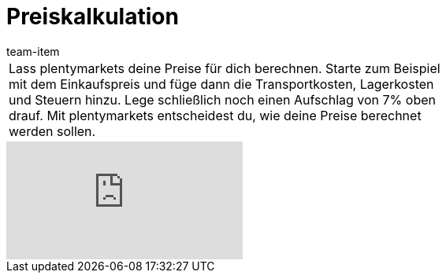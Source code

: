 = Preiskalkulation
:page-index: false
:id: RW09NIU
:author: team-item

//tag::einleitung[]
[cols="2, 1" grid=none]
|===
|Lass plentymarkets deine Preise für dich berechnen. Starte zum Beispiel mit dem Einkaufspreis und füge dann die Transportkosten, Lagerkosten und Steuern hinzu. Lege schließlich noch einen Aufschlag von 7% oben drauf. Mit plentymarkets entscheidest du, wie deine Preise berechnet werden sollen.
|

|===
//end::einleitung[]

video::527266670[vimeo]
